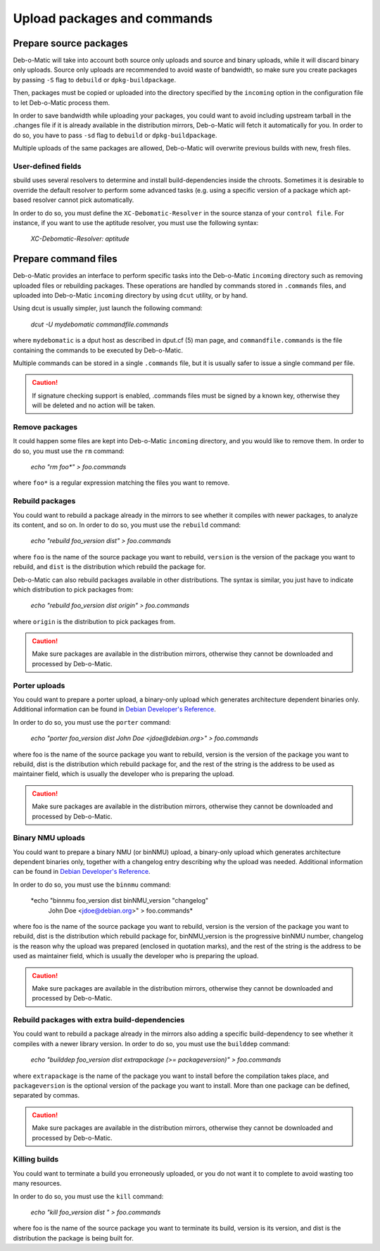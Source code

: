 Upload packages and commands
=======================

Prepare source packages
-----------------------

Deb-o-Matic will take into account both source only uploads and source and
binary uploads, while it will discard binary only uploads. Source only uploads
are recommended to avoid waste of bandwidth, so make sure you create packages
by passing ``-S`` flag to ``debuild`` or ``dpkg-buildpackage``.

Then, packages must be copied or uploaded into the directory specified by the
``incoming`` option in the configuration file to let Deb-o-Matic process
them.

In order to save bandwidth while uploading your packages, you could want to
avoid including upstream tarball in the .changes file if it is already
available in the distribution mirrors, Deb-o-Matic will fetch it automatically
for you. In order to do so, you have to pass ``-sd`` flag to ``debuild`` or
``dpkg-buildpackage``.

Multiple uploads of the same packages are allowed, Deb-o-Matic will overwrite
previous builds with new, fresh files.

User-defined fields
...................

sbuild uses several resolvers to determine and install build-dependencies
inside the chroots. Sometimes it is desirable to override the default resolver
to perform some advanced tasks (e.g. using a specific version of a package
which apt-based resolver cannot pick automatically.

In order to do so, you must define the ``XC-Debomatic-Resolver`` in the source
stanza of your ``control file``. For instance, if you want to use the aptitude
resolver, you must use the following syntax:

 *XC-Debomatic-Resolver: aptitude*

Prepare command files
---------------------

Deb-o-Matic provides an interface to perform specific tasks into the
Deb-o-Matic ``incoming`` directory such as removing uploaded files or
rebuilding packages. These operations are handled by commands stored in
``.commands`` files, and uploaded into Deb-o-Matic ``incoming`` directory by
using ``dcut`` utility, or by hand.

Using dcut is usually simpler, just launch the following command:

 *dcut -U mydebomatic commandfile.commands*

where ``mydebomatic`` is a dput host as described in dput.cf (5) man page, and
``commandfile.commands`` is the file containing the commands to be executed by
Deb-o-Matic.

Multiple commands can be stored in a single ``.commands`` file, but it is
usually safer to issue a single command per file.

.. CAUTION::

 If signature checking support is enabled, .commands files must be signed by a
 known key, otherwise they will be deleted and no action will be taken.

Remove packages
...............

It could happen some files are kept into Deb-o-Matic ``incoming`` directory,
and you would like to remove them. In order to do so, you must use the ``rm``
command:

 *echo "rm foo\*" > foo.commands*

where ``foo*`` is a regular expression matching the files you want to remove.

Rebuild packages
................

You could want to rebuild a package already in the mirrors to see whether it
compiles with newer packages, to analyze its content, and so on. In order to do
so, you must use the ``rebuild`` command:

 *echo "rebuild foo_version dist" > foo.commands*

where ``foo`` is the name of the source package you want to rebuild,
``version`` is the version of the package you want to rebuild, and ``dist`` is
the distribution which rebuild the package for.

Deb-o-Matic can also rebuild packages available in other distributions. The
syntax is similar, you just have to indicate which distribution to pick
packages from:

 *echo "rebuild foo_version dist origin" > foo.commands*

where ``origin`` is the distribution to pick packages from.

.. CAUTION::

 Make sure packages are available in the distribution mirrors, otherwise they
 cannot be downloaded and processed by Deb-o-Matic.

Porter uploads
..............

You could want to prepare a porter upload, a binary-only upload which generates
architecture dependent binaries only. Additional information can be found in
`Debian Developer's Reference`_.

In order to do so, you must use the ``porter`` command:

 *echo "porter foo_version dist John Doe <jdoe@debian.org>" > foo.commands*

where foo is the name of the source package you want to rebuild, version is
the version of the package you want to rebuild, dist is the distribution which
rebuild package for, and the rest of the string is the address to be used as
maintainer field, which is usually the developer who is preparing the upload.

.. CAUTION::

 Make sure packages are available in the distribution mirrors, otherwise they
 cannot be downloaded and processed by Deb-o-Matic.

Binary NMU uploads
..................

You could want to prepare a binary NMU (or binNMU) upload, a binary-only upload
which generates architecture dependent binaries only, together with a
changelog entry describing why the upload was needed. Additional information
can be found in `Debian Developer's Reference`_.

In order to do so, you must use the ``binnmu`` command:

 *echo "binnmu foo_version dist binNMU_version \"changelog\"
  John Doe <jdoe@debian.org>" > foo.commands*

where foo is the name of the source package you want to rebuild, version is
the version of the package you want to rebuild, dist is the distribution which
rebuild package for, binNMU_version is the progressive binNMU number, changelog
is the reason why the upload was prepared (enclosed in quotation marks), and
the rest of the string is the address to be used as maintainer field, which is
usually the developer who is preparing the upload.

.. CAUTION::

 Make sure packages are available in the distribution mirrors, otherwise they
 cannot be downloaded and processed by Deb-o-Matic.

Rebuild packages with extra build-dependencies
..............................................

You could want to rebuild a package already in the mirrors also adding a
specific build-dependency to see whether it compiles with a newer library
version. In order to do so, you must use the ``builddep`` command:

 *echo "builddep foo_version dist extrapackage (>= packageversion)"*
 *> foo.commands*

where ``extrapackage`` is the name of the package you want to install before
the compilation takes place, and ``packageversion`` is the optional version of
the package you want to install. More than one package can be defined,
separated by commas.

.. CAUTION::

 Make sure packages are available in the distribution mirrors, otherwise they
 cannot be downloaded and processed by Deb-o-Matic.

Killing builds
..............

You could want to terminate a build you erroneously uploaded, or you do not
want it to complete to avoid wasting too many resources.

In order to do so, you must use the ``kill`` command:

 *echo "kill foo_version dist " > foo.commands*

where foo is the name of the source package you want to terminate its build,
version is its version, and dist is the distribution the package is being
built for.

.. Links
.. _Debian Developer's Reference: https://www.debian.org/doc/manuals/developers-reference/pkgs.html#porter-guidelines
